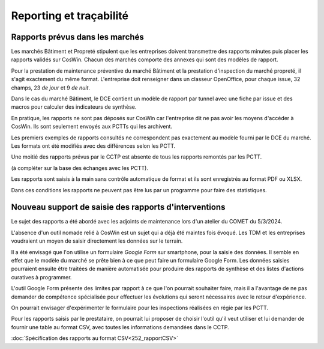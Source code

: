 Reporting et traçabilité
***************************
Rapports prévus dans les marchés
==================================
Les marchés Bâtiment et Propreté stipulent que les entreprises doivent transmettre des rapports minutes puis placer les rapports validés sur CosWin.
Chacun des marchés comporte des annexes qui sont des modèles de rapport.

Pour la prestation de maintenance préventive du marché Bâtiment et la prestation d'inspection du marché propreté, il s'agit exactement du même format.
L'entreprise doit renseigner dans un classeur OpenOffice, pour chaque issue, 32 champs, 23 *de jour* et 9 *de nuit*.

.. image:: _static/rapPrevIssues.jpg
   :scale: 110%
   :align: right

Dans le cas du marché Bâtiment, le DCE contient un modèle de rapport par tunnel avec une fiche par issue et des macros pour calculer des indicateurs de synthèse.

En pratique, les rapports ne sont pas déposés sur CosWin car l'entreprise dit ne pas avoir les moyens d'accéder à CosWin. Ils sont seulement envoyés aux PCTTs qui les archivent.

Les premiers exemples de rapports consultés ne correspondent pas exactement au modèle fourni par le DCE du marché.
Les formats ont été modifiés avec des différences selon les PCTT. 

Une moitié des rapports prévus par le CCTP est absente de tous les rapports remontés par les PCTT.

(à compléter sur la base des échanges avec les PCTT).



Les rapports sont saisis à la main sans contrôle automatique de format et ils sont enregistrés au format PDF ou XLSX. 

Dans ces conditions les rapports ne peuvent pas être lus par un programme pour faire des statistiques.  


Nouveau support de saisie des rapports d'interventions
=====================================================
Le sujet des rapports a été abordé avec les adjoints de maintenance lors d'un atelier du COMET du 5/3/2024.

L'absence d'un outil nomade relié à CosWin est un sujet qui a déjà été maintes fois évoqué. Les TDM et les entreprises voudraient un moyen de saisir directement les données sur le terrain.

Il a été envisagé que l'on utilise un formulaire *Google Form* sur smartphone, pour la saisie des données. Il semble en effet que le modèle du marché se prête bien à ce que peut faire un formulaire Google Form. Les données saisies pourraient ensuite être traitées de manière automatisée pour produire des rapports de synthèse et des listes d'actions curatives à programmer.

L'outil Google Form présente des limites par rapport à ce que l'on pourrait souhaiter faire, mais il a l'avantage de ne pas demander de compétence spécialisée pour effectuer les évolutions qui seront nécessaires avec le retour d'expérience.

On pourrait envisager d'expérimenter le formulaire pour les inspections réalisées en régie par les PCTT.

Pour les rapports saisis par le prestataire, on pourrait lui proposer de choisir l'outil qu'il veut utiliser et lui demander de fournir une table au format CSV, avec toutes les informations demandées dans le CCTP.

:doc:`Spécification des rapports au format CSV<252_rapportCSV>`

